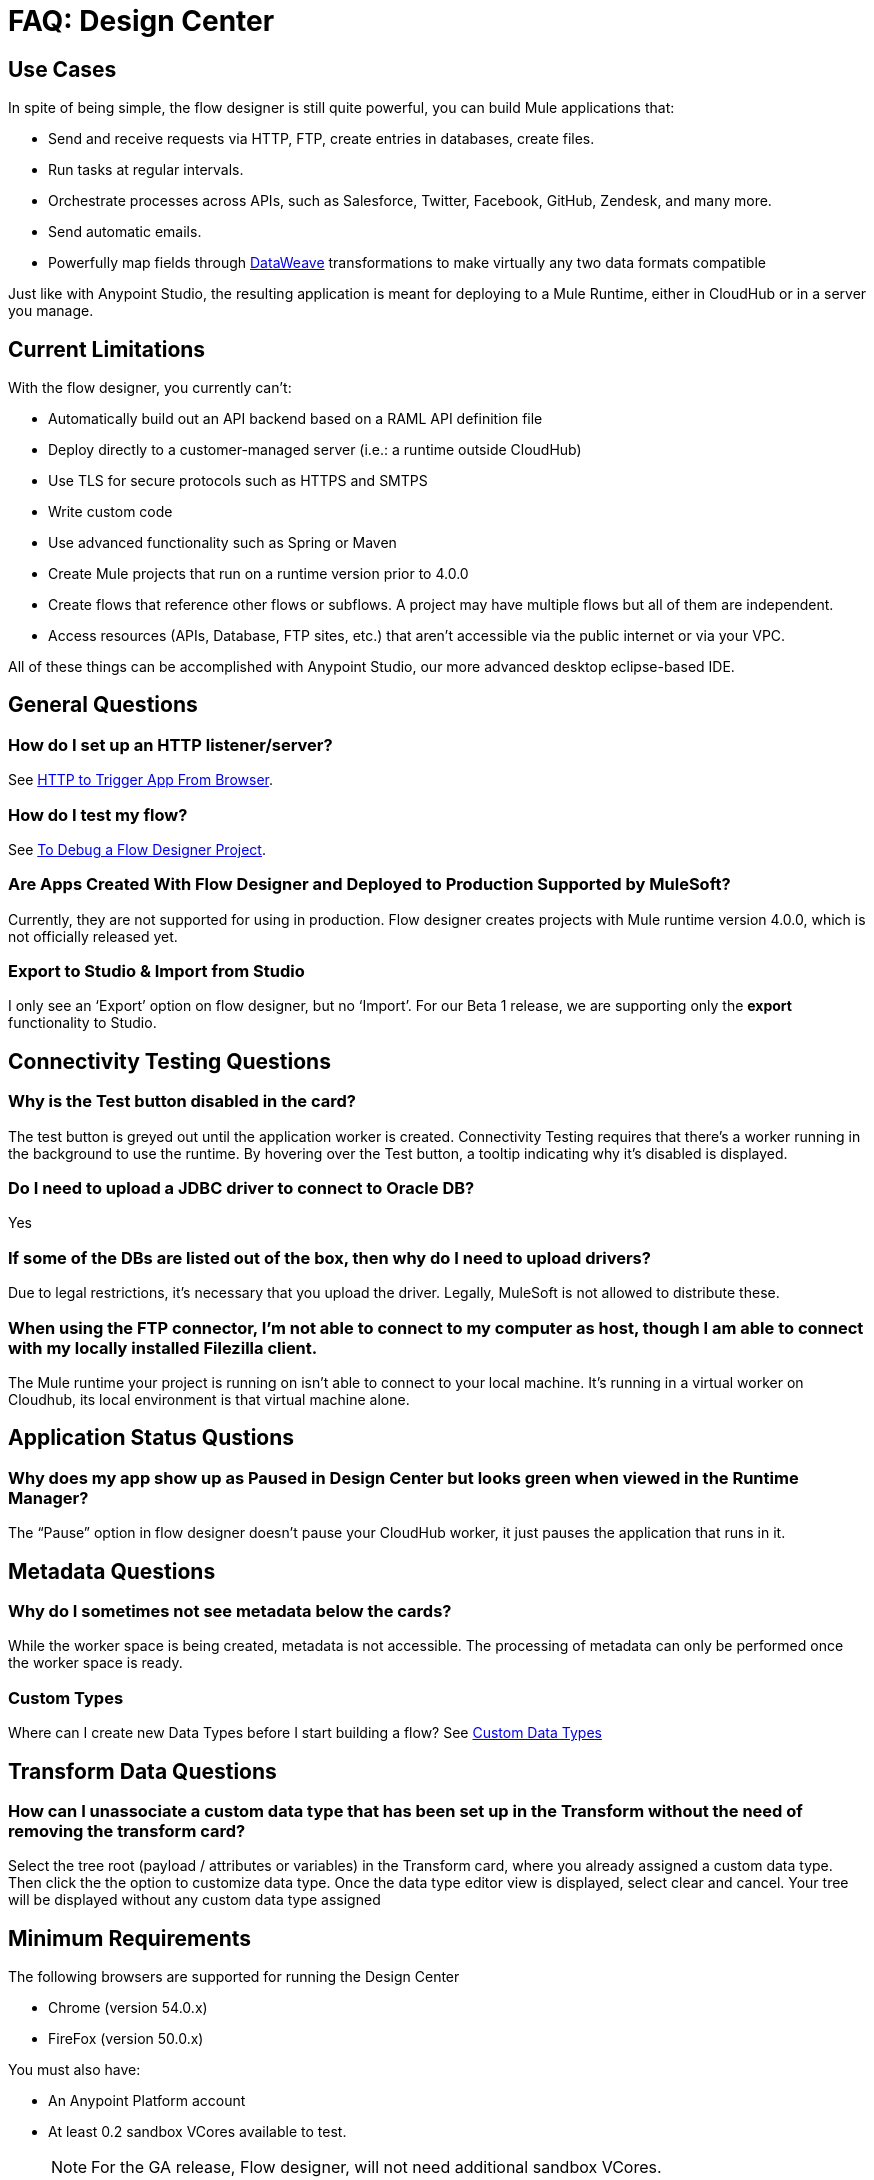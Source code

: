 = FAQ: Design Center
:keywords: mozart, design center, api designer


== Use Cases

In spite of being simple, the flow designer is still quite powerful, you can build Mule applications that:

* Send and receive requests via HTTP, FTP, create entries in databases, create files.
* Run tasks at regular intervals.
* Orchestrate processes across APIs, such as Salesforce, Twitter, Facebook, GitHub, Zendesk, and many more.
* Send automatic emails.
* Powerfully map fields through link:/mule-user-guide/v/4.0/dataweave[DataWeave] transformations to make virtually any two data formats compatible

Just like with Anypoint Studio, the resulting application is meant for deploying to a Mule Runtime, either in CloudHub or in a server you manage.




== Current Limitations


With the flow designer, you currently can't:

* Automatically build out an API backend based on a RAML API definition file
* Deploy directly to a customer-managed server (i.e.: a runtime outside CloudHub)
* Use TLS for secure protocols such as HTTPS and SMTPS
* Write custom code
* Use advanced functionality such as Spring or Maven
* Create Mule projects that run on a runtime version prior to 4.0.0
* Create flows that reference other flows or subflows. A project may have multiple flows but all of them are independent.
* Access resources (APIs, Database, FTP sites, etc.) that aren't accessible via the public internet or via your VPC.

All of these things can be accomplished with Anypoint Studio, our more advanced desktop eclipse-based IDE.

== General Questions

=== How do I set up an HTTP listener/server?

See link:/connectors/http-to-trigger-app-from-browser[HTTP to Trigger App From Browser].


=== How do I test my flow?

See link:/design-center/v/1.0/to-debug-a-flow-designer-project[To Debug a Flow Designer Project].


=== Are Apps Created With Flow Designer and Deployed to Production Supported by MuleSoft?

Currently, they are not supported for using in production. Flow designer creates projects with Mule runtime version 4.0.0, which is not officially released yet.

=== Export to Studio & Import from Studio

I only see an ‘Export’ option on flow designer, but no ‘Import’.
For our Beta 1 release, we are supporting only the *export* functionality to Studio.

== Connectivity Testing Questions

=== Why is the Test button disabled in the card?

The test button is greyed out until the application worker is created.
Connectivity Testing requires that there’s a worker running in the background to use the runtime.
By hovering over the Test button, a tooltip indicating why it’s disabled is displayed.

=== Do I need to upload a JDBC driver to connect to Oracle DB?

Yes

=== If some of the DBs are listed out of the box, then why do I need to upload drivers?

Due to legal restrictions, it’s necessary that you upload the driver.
Legally, MuleSoft is not allowed to distribute these.

=== When using the FTP connector, I'm not able to connect to my computer as host, though I am able to connect with my locally installed Filezilla client.

The Mule runtime your project is running on isn’t able to connect to your local machine. It’s running in a virtual worker on Cloudhub, its local environment is that virtual machine alone.


== Application Status Qustions

=== Why does my app show up as Paused in Design Center but looks green when viewed in the Runtime Manager?

The “Pause” option in flow designer doesn’t pause your CloudHub worker, it just pauses the application that runs in it.



== Metadata Questions

=== Why do I sometimes not see metadata below the cards?

While the worker space is being created, metadata is not accessible. The processing of metadata can only be performed once the worker space is ready.

=== Custom Types

Where can I create new Data Types before I start building a flow?
See link:/design-center/v/1.0/to-manage-data-types#custom-data-types[Custom Data Types]

== Transform Data Questions

=== How can I unassociate a custom data type that has been set up in the Transform without the need of removing the transform card?

Select the tree root (payload / attributes or variables) in the Transform card, where you already assigned a custom data type. Then click the the option to customize data type. Once the data type editor view is displayed, select clear and cancel. Your tree will be displayed without any custom data type assigned











== Minimum Requirements

The following browsers are supported for running the Design Center

* Chrome (version 54.0.x)
* FireFox (version 50.0.x)

You must also have:

* An Anypoint Platform account
* At least 0.2 sandbox VCores available to test.
+
[NOTE]
For the GA release, Flow designer, will not need additional sandbox VCores.

* Your account must have the necessary link:/design-center/v/1.0/to-obtain-flow-designer-permissions[permissions] to use the Design Center.

== Known Issues

* Rename a project that has already been created is not fully supported
* Projects that include a *logger* component placed immediately in a flow after a *Tranform* component don't work as expected at runtime
